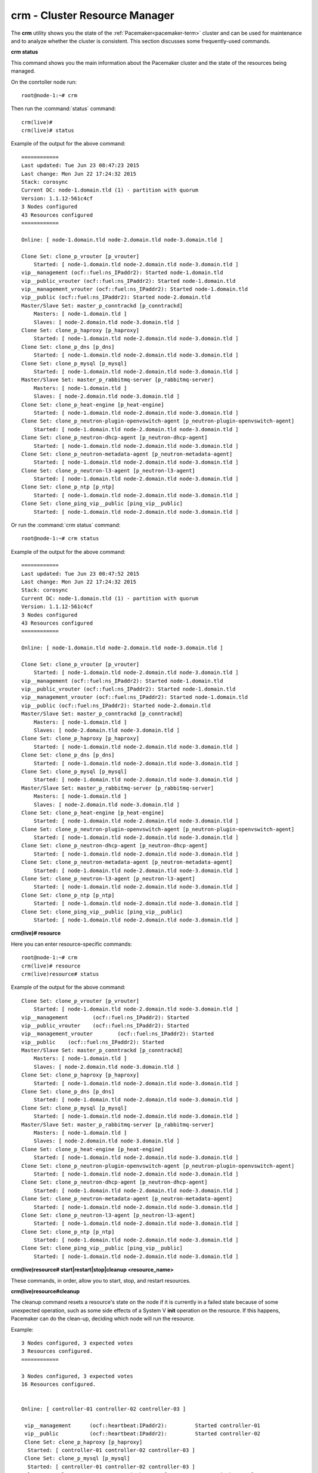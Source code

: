 
.. _crm-ops:

crm - Cluster Resource Manager
++++++++++++++++++++++++++++++

The **crm** utility shows you the state of the :ref:`Pacemaker<pacemaker-term>`
cluster and can be used for maintenance and to analyze whether the cluster is
consistent. This section discusses some frequently-used commands.

**crm status**

This command shows you the main information about the Pacemaker cluster and
the state of the resources being managed.

On the conrtoller node run::

 root@node-1:~# crm

Then run the :command:`status` command::

 crm(live)#
 crm(live)# status

Example of the output for the above command::

 ============
 Last updated: Tue Jun 23 08:47:23 2015
 Last change: Mon Jun 22 17:24:32 2015
 Stack: corosync
 Current DC: node-1.domain.tld (1) - partition with quorum
 Version: 1.1.12-561c4cf
 3 Nodes configured
 43 Resources configured
 ============

 Online: [ node-1.domain.tld node-2.domain.tld node-3.domain.tld ]

 Clone Set: clone_p_vrouter [p_vrouter]
     Started: [ node-1.domain.tld node-2.domain.tld node-3.domain.tld ]
 vip__management (ocf::fuel:ns_IPaddr2): Started node-1.domain.tld
 vip__public_vrouter (ocf::fuel:ns_IPaddr2): Started node-1.domain.tld
 vip__management_vrouter (ocf::fuel:ns_IPaddr2): Started node-1.domain.tld
 vip__public (ocf::fuel:ns_IPaddr2): Started node-2.domain.tld
 Master/Slave Set: master_p_conntrackd [p_conntrackd]
     Masters: [ node-1.domain.tld ]
     Slaves: [ node-2.domain.tld node-3.domain.tld ]
 Clone Set: clone_p_haproxy [p_haproxy]
     Started: [ node-1.domain.tld node-2.domain.tld node-3.domain.tld ]
 Clone Set: clone_p_dns [p_dns]
     Started: [ node-1.domain.tld node-2.domain.tld node-3.domain.tld ]
 Clone Set: clone_p_mysql [p_mysql]
     Started: [ node-1.domain.tld node-2.domain.tld node-3.domain.tld ]
 Master/Slave Set: master_p_rabbitmq-server [p_rabbitmq-server]
     Masters: [ node-1.domain.tld ]
     Slaves: [ node-2.domain.tld node-3.domain.tld ]
 Clone Set: clone_p_heat-engine [p_heat-engine]
     Started: [ node-1.domain.tld node-2.domain.tld node-3.domain.tld ]
 Clone Set: clone_p_neutron-plugin-openvswitch-agent [p_neutron-plugin-openvswitch-agent]
     Started: [ node-1.domain.tld node-2.domain.tld node-3.domain.tld ]
 Clone Set: clone_p_neutron-dhcp-agent [p_neutron-dhcp-agent]
     Started: [ node-1.domain.tld node-2.domain.tld node-3.domain.tld ]
 Clone Set: clone_p_neutron-metadata-agent [p_neutron-metadata-agent]
     Started: [ node-1.domain.tld node-2.domain.tld node-3.domain.tld ]
 Clone Set: clone_p_neutron-l3-agent [p_neutron-l3-agent]
     Started: [ node-1.domain.tld node-2.domain.tld node-3.domain.tld ]
 Clone Set: clone_p_ntp [p_ntp]
     Started: [ node-1.domain.tld node-2.domain.tld node-3.domain.tld ]
 Clone Set: clone_ping_vip__public [ping_vip__public]
     Started: [ node-1.domain.tld node-2.domain.tld node-3.domain.tld ]

Or run the :command:`crm status` command::

 root@node-1:~# crm status

Example of the output for the above command::

 ============
 Last updated: Tue Jun 23 08:47:52 2015
 Last change: Mon Jun 22 17:24:32 2015
 Stack: corosync
 Current DC: node-1.domain.tld (1) - partition with quorum
 Version: 1.1.12-561c4cf
 3 Nodes configured
 43 Resources configured
 ============

 Online: [ node-1.domain.tld node-2.domain.tld node-3.domain.tld ]

 Clone Set: clone_p_vrouter [p_vrouter]
     Started: [ node-1.domain.tld node-2.domain.tld node-3.domain.tld ]
 vip__management (ocf::fuel:ns_IPaddr2): Started node-1.domain.tld
 vip__public_vrouter (ocf::fuel:ns_IPaddr2): Started node-1.domain.tld
 vip__management_vrouter (ocf::fuel:ns_IPaddr2): Started node-1.domain.tld
 vip__public (ocf::fuel:ns_IPaddr2): Started node-2.domain.tld
 Master/Slave Set: master_p_conntrackd [p_conntrackd]
     Masters: [ node-1.domain.tld ]
     Slaves: [ node-2.domain.tld node-3.domain.tld ]
 Clone Set: clone_p_haproxy [p_haproxy]
     Started: [ node-1.domain.tld node-2.domain.tld node-3.domain.tld ]
 Clone Set: clone_p_dns [p_dns]
     Started: [ node-1.domain.tld node-2.domain.tld node-3.domain.tld ]
 Clone Set: clone_p_mysql [p_mysql]
     Started: [ node-1.domain.tld node-2.domain.tld node-3.domain.tld ]
 Master/Slave Set: master_p_rabbitmq-server [p_rabbitmq-server]
     Masters: [ node-1.domain.tld ]
     Slaves: [ node-2.domain.tld node-3.domain.tld ]
 Clone Set: clone_p_heat-engine [p_heat-engine]
     Started: [ node-1.domain.tld node-2.domain.tld node-3.domain.tld ]
 Clone Set: clone_p_neutron-plugin-openvswitch-agent [p_neutron-plugin-openvswitch-agent]
     Started: [ node-1.domain.tld node-2.domain.tld node-3.domain.tld ]
 Clone Set: clone_p_neutron-dhcp-agent [p_neutron-dhcp-agent]
     Started: [ node-1.domain.tld node-2.domain.tld node-3.domain.tld ]
 Clone Set: clone_p_neutron-metadata-agent [p_neutron-metadata-agent]
     Started: [ node-1.domain.tld node-2.domain.tld node-3.domain.tld ]
 Clone Set: clone_p_neutron-l3-agent [p_neutron-l3-agent]
     Started: [ node-1.domain.tld node-2.domain.tld node-3.domain.tld ]
 Clone Set: clone_p_ntp [p_ntp]
     Started: [ node-1.domain.tld node-2.domain.tld node-3.domain.tld ]
 Clone Set: clone_ping_vip__public [ping_vip__public]
     Started: [ node-1.domain.tld node-2.domain.tld node-3.domain.tld ]


**crm(live)# resource**

Here you can enter resource-specific commands::

  root@node-1:~# crm
  crm(live)# resource
  crm(live)resource# status

Example of the output for the above command::

 Clone Set: clone_p_vrouter [p_vrouter]
     Started: [ node-1.domain.tld node-2.domain.tld node-3.domain.tld ]
 vip__management	(ocf::fuel:ns_IPaddr2):	Started
 vip__public_vrouter	(ocf::fuel:ns_IPaddr2):	Started
 vip__management_vrouter	(ocf::fuel:ns_IPaddr2):	Started
 vip__public	(ocf::fuel:ns_IPaddr2):	Started
 Master/Slave Set: master_p_conntrackd [p_conntrackd]
     Masters: [ node-1.domain.tld ]
     Slaves: [ node-2.domain.tld node-3.domain.tld ]
 Clone Set: clone_p_haproxy [p_haproxy]
     Started: [ node-1.domain.tld node-2.domain.tld node-3.domain.tld ]
 Clone Set: clone_p_dns [p_dns]
     Started: [ node-1.domain.tld node-2.domain.tld node-3.domain.tld ]
 Clone Set: clone_p_mysql [p_mysql]
     Started: [ node-1.domain.tld node-2.domain.tld node-3.domain.tld ]
 Master/Slave Set: master_p_rabbitmq-server [p_rabbitmq-server]
     Masters: [ node-1.domain.tld ]
     Slaves: [ node-2.domain.tld node-3.domain.tld ]
 Clone Set: clone_p_heat-engine [p_heat-engine]
     Started: [ node-1.domain.tld node-2.domain.tld node-3.domain.tld ]
 Clone Set: clone_p_neutron-plugin-openvswitch-agent [p_neutron-plugin-openvswitch-agent]
     Started: [ node-1.domain.tld node-2.domain.tld node-3.domain.tld ]
 Clone Set: clone_p_neutron-dhcp-agent [p_neutron-dhcp-agent]
     Started: [ node-1.domain.tld node-2.domain.tld node-3.domain.tld ]
 Clone Set: clone_p_neutron-metadata-agent [p_neutron-metadata-agent]
     Started: [ node-1.domain.tld node-2.domain.tld node-3.domain.tld ]
 Clone Set: clone_p_neutron-l3-agent [p_neutron-l3-agent]
     Started: [ node-1.domain.tld node-2.domain.tld node-3.domain.tld ]
 Clone Set: clone_p_ntp [p_ntp]
     Started: [ node-1.domain.tld node-2.domain.tld node-3.domain.tld ]
 Clone Set: clone_ping_vip__public [ping_vip__public]
     Started: [ node-1.domain.tld node-2.domain.tld node-3.domain.tld ]

**crm(live)resource#  start|restart|stop|cleanup <resource_name>**

These commands, in order, allow you to start, stop, and restart resources.

**crm(live)resource#cleanup**

The cleanup command resets a resource's state on the node if it is currently
in a failed state because of some unexpected operation, such as some side
effects of a System V **init** operation on the resource. If this happens,
Pacemaker can do the clean-up, deciding which node will run the resource.

Example::

  3 Nodes configured, 3 expected votes
  3 Resources configured.
  ============

  3 Nodes configured, 3 expected votes
  16 Resources configured.


  Online: [ controller-01 controller-02 controller-03 ]

   vip__management      (ocf::heartbeat:IPaddr2):         Started controller-01
   vip__public          (ocf::heartbeat:IPaddr2):         Started controller-02
   Clone Set: clone_p_haproxy [p_haproxy]
    Started: [ controller-01 controller-02 controller-03 ]
   Clone Set: clone_p_mysql [p_mysql]
    Started: [ controller-01 controller-02 controller-03 ]
   Clone Set: clone_p_neutron-openvswitch-agent [p_neutron-openvswitch-agent]
    Started: [ controller-01 controller-02 controller-03 ]
   Clone Set: clone_p_neutron-metadata-agent [p_neutron-metadata-agent]
    Started: [ controller-01 controller-02 controller-03 ]
   Clone Set: clone_p_neutron-metadata-agent [p_neutron-dhcp-agent]
    Started: [ controller-01 controller-02 controller-03 ]
   p_neutron-dhcp-agent   (ocf::mirantis:neutron-agent-dhcp): Started controller-01
   Clone Set: clone_p_neutron-l3-agent [p_neutron-l3-agent]
    Started: [ controller-01 controller-02 controller-03 ]

In this case, **crm** found residual OpenStack agent processes that had been
started by Pacemaker because of network failure and cluster partitioning.
After the restoration of connectivity, Pacemaker saw these duplicate resources
running on different nodes. You can let it clean up this situation
automatically or, if you do not want to wait, cleanup them manually.

For more information, see `crm interactive help and documentation
<https://www.suse.com/documentation/sle_ha/book_sleha/data/sec_ha_manual_config_crm.html>`_.

Sometimes a cluster gets split into several parts. In this case, ``crm status``
shows something like this::

  On ctrl1
  ============
  ….
  Online: [ ctrl1 ]

  On ctrl2
  ============
  ….
  Online: [ ctrl2 ]

  On ctrl3
  ============
  ….
  Online: [ ctrl3 ]


You can troubleshoot this by checking connectivity between nodes.
Look for the following:

#. By default Fuel configures corosync over UDP. Security Appliances shouldn't
   block UDP traffic for 5404, 5405 ports. Deep traffic inspection should be
   turned off for these ports. These ports should be accepted on the management
   network between all controllers.

#. Corosync should start after the network interfaces are activated.

#. `bindnetaddr` should be located in the management network
   or at least in the same reachable segment.

**corosync-cfgtool -s**

This command displays the cluster connectivity status.::

  Printing ring status.
  Local node ID 50490378
  RING ID 0
        id      = 10.107.0.8
        status  = ring 0 active with no faults

FAULTY status indicates connectivity problems.

**corosync-objctl**

This command can get/set runtime Corosync configuration values including the
status of Corosync redundant ring members::

  runtime.totem.pg.mrp.srp.members.134245130.ip=r(0) ip(10.107.0.8)
  runtime.totem.pg.mrp.srp.members.134245130.join_count=1
  ...
  runtime.totem.pg.mrp.srp.members.201353994.ip=r(0) ip(10.107.0.12)
  runtime.totem.pg.mrp.srp.members.201353994.join_count=1
  runtime.totem.pg.mrp.srp.members.201353994.status=joined

If the IP of the node is 127.0.0.1, it means that Corosync started when only
the loopback interface was available and bound to it.

If the members list contains only one IP address or is incomplete, it indicates
that there is a Corosync connectivity issue because this node does not see the
other ones.

As **no-quorum-policy** is set to **stop** on fully functioning cluster,
Pacemaker will stop all resources on quorumless partition. If quorum is present,
the cluster will function normally, allowing to drop minor set of controllers.
This eliminates split-brain scenarios where nodes doesn't have quorum or
can't see each other.

In some scenarios, such as manual cluster recovery, **no-quorum-policy** can be
set to **ignore**. This setting allows operator to start operations on single
controller rather than waiting for for quorum.

.. code-block :: bash

  pcs property set no-quorum-policy=ignore

Once quorum or cluster is restored, **no-quorum-policy** should be set back to
its previous value.

Also, Fuel temporarily sets **no-quorum-policy** to **ignore** when
Cloud Operator adds/removes a controller node to the cluster.
This is required for scenarios when Cloud Operator adds more controller nodes
than the cluster currently consist of. Once addition/removal of new controller
node is done, Fuel sets **no-quorum-policy** to **stop** value.

It's also recommended to configure fencing (STONITH) for Pacemaker cluster.
That could be done manually or with help of Fencing plugin[1]_ for Fuel.
When STONITH enabled, **no-quorum-policy** could be set to **suicide** as well.
When set to **suicide**, the node will shoot itself and any other nodes in the
partition without quorum - but it won't try to shoot the nodes it can't see.
When set to **ignore** (or when it has quorum), it will shoot anyone it can't see.
For any other value, it won't shoot anyone when it doesn't have quorum.

Furthermore, Corosync will always try to automatically restore the cluster back
into single partition and start all of the resources, if any were stopped, unless
some controller nodes are damaged (cannot run the Corosync service for example).
Such nodes cannot join back the cluster and must be fenced by the STONITH daemon.
That is why production cluster should always have a fencing enabled.

.. [1] `Fencing plugin <https://github.com/stackforge/fuel-plugins/tree/master/ha_fencing>`_
